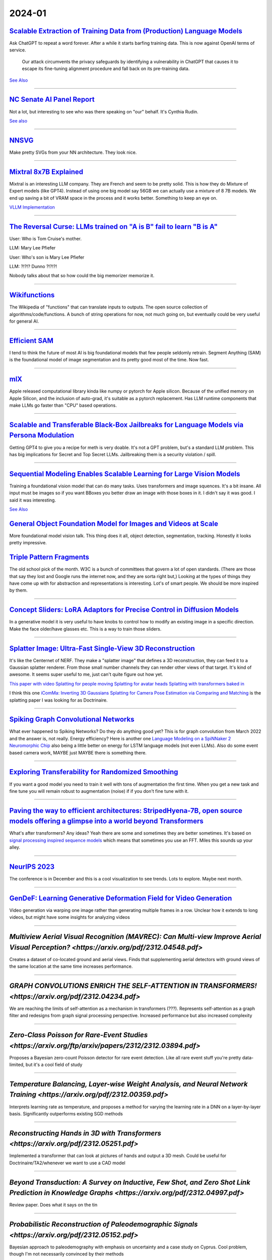 2024-01
=======

`Scalable Extraction of Training Data from (Production) Language Models <https://arxiv.org/abs/2311.17035>`_
~~~~~~~~~~~~~~~~~~~~~~~~~~~~~~~~~~~~~~~~~~~~~~~~~~~~~~~~~~~~~~~~~~~~~~~~~~~~~~~~~~~~~~~~~~~~~~~~~~~~~~~~~~~~~~~~~~~~~~~~~~~~~~~~

Ask ChatGPT to repeat a word forever. After a while it starts barfing training data.
This is now against OpenAI terms of service.

    Our attack circumvents the privacy safeguards by identifying a vulnerability in ChatGPT that causes it to escape its fine-tuning alignment procedure and fall back on its pre-training data.

`See Also <https://not-just-memorization.github.io/extracting-training-data-from-chatgpt.html>`_

------------


`NC Senate AI Panel Report <https://wraltechwire.com/2023/12/01/ai-safety-is-imperative-triangle-thought-leaders-talk-artificial-intelligence-with-senate-panel/>`_
~~~~~~~~~~~~~~~~~~~~~~~~~~~~~~~~~~~~~~~~~~~~~~~~~~~~~~~~~~~~~~~~~~~~~~~~~~~~~~~~~~~~~~~~~~~~~~~~~~~~~~~~~~~~~~~~~~~~~~~~~~~~~~~~~~~~~~~~~~~~~~~~~~~~~~~~~~~~~~~~~~~
Not a lot, but interesting to see who was there speaking on "our" behalf. It's Cynthia Rudin.

`See also <https://www.schumer.senate.gov/newsroom/press-releases/statements-from-the-seventh-bipartisan-senate-forum-on-artificial-intelligence>`_

------------

`NNSVG <https://alexlenail.me/NN-SVG/AlexNet.html>`_
~~~~~~~~~~~~~~~~~~~~~~~~~~~~~~~~~~~~~~~~~~~~~~~~~~~~
Make pretty SVGs from your NN architecture.
They look nice. 

------------


`Mixtral 8x7B Explained <https://huggingface.co/blog/moe>`_
~~~~~~~~~~~~~~~~~~~~~~~~~~~~~~~~~~~~~~~~~~~~~~~~~~~~~~~~~~~
Mixtral is an interesting LLM company. They are French and seem to be pretty solid. This is how they do Mixture of Expert models (like GPT4). Instead of using one big model say 56GB we can actually use a mixture of 8 7B models. We end up saving a bit of VRAM space in the process and it works better. Something to keep an eye on.

`VLLM Implementation <https://github.com/vllm-project/vllm/commit/b5f882cc98e2c9c6dde7357dbac2ec0c2c57d8cd>`_


------------


`The Reversal Curse: LLMs trained on "A is B" fail to learn "B is A" <https://arxiv.org/abs/2309.12288>`_
~~~~~~~~~~~~~~~~~~~~~~~~~~~~~~~~~~~~~~~~~~~~~~~~~~~~~~~~~~~~~~~~~~~~~~~~~~~~~~~~~~~~~~~~~~~~~~~~~~~~~~~~~
User: Who is Tom Cruise's mother.

LLM: Mary Lee Pfiefer


User: Who's son is Mary Lee Pfiefer

LLM: ?!?!? Dunno ?!?!?!

Nobody talks about that so how could the big memorizer memorize it.

------------


`Wikifunctions <https://www.wikifunctions.org/wiki/Wikifunctions:Main_Page>`_
~~~~~~~~~~~~~~~~~~~~~~~~~~~~~~~~~~~~~~~~~~~~~~~~~~~~~~~~~~~~~~~~~~~~~~~~~~~~~
The Wikipedia of "functions" that can translate inputs to outputs. The open source collection of algorithms/code/functions. A bunch of string operations for now, not much going on, but eventually could be very useful for general AI.

------------

`Efficient SAM <https://yformer.github.io/efficient-sam/>`_
~~~~~~~~~~~~~~~~~~~~~~~~~~~~~~~~~~~~~~~~~~~~~~~~~~~~~~~~~~~
I tend to think the future of most AI is big foundational models that few people seldomly retrain. Segment Anything (SAM) is the foundational model of image segmentation and its pretty good most of the time. Now fast.

------------

`mlX <https://ml-explore.github.io/mlx/build/html/index.html>`_
~~~~~~~~~~~~~~~~~~~~~~~~~~~~~~~~~~~~~~~~~~~~~~~~~~~~~~~~~~~~~~~
Apple released computational library kinda like numpy or pytorch for Apple silicon. Because of the unified memory on Apple Silicon, and the inclusion of auto-grad, it's suitable as a pytorch replacement. Has LLM runtime components that make LLMs go faster than "CPU" based operations.

------------


`Scalable and Transferable Black-Box Jailbreaks for Language Models via Persona Modulation <https://arxiv.org/abs/2311.03348>`_
~~~~~~~~~~~~~~~~~~~~~~~~~~~~~~~~~~~~~~~~~~~~~~~~~~~~~~~~~~~~~~~~~~~~~~~~~~~~~~~~~~~~~~~~~~~~~~~~~~~~~~~~~~~~~~~~~~~~~~~~~~~~~~~
Getting GPT4 to give you a recipe for meth is very doable. It's not a GPT problem, but's a standard LLM problem. This has big implications for Secret and Top Secret LLMs. Jailbreaking them is a security violation / spill.

------------

`Sequential Modeling Enables Scalable Learning for Large Vision Models <https://arxiv.org/abs/2312.00785>`_
~~~~~~~~~~~~~~~~~~~~~~~~~~~~~~~~~~~~~~~~~~~~~~~~~~~~~~~~~~~~~~~~~~~~~~~~~~~~~~~~~~~~~~~~~~~~~~~~~~~~~~~~~~~
Training a foundational vision model that can do many tasks. Uses transformers and image squences. It's a bit insane. All input must be images so if you want BBoxes you better draw an image with those boxes in it. I didn't say it was good. I said it was interesting.

`See Also <https://yutongbai.com/lvm.html>`_


`General Object Foundation Model for Images and Videos at Scale <https://arxiv.org/abs/2312.09158>`_
~~~~~~~~~~~~~~~~~~~~~~~~~~~~~~~~~~~~~~~~~~~~~~~~~~~~~~~~~~~~~~~~~~~~~~~~~~~~~~~~~~~~~~~~~~~~~~~~~~~~
More foundational model vision talk. This thing does it all, object detection, segmentation, tracking. Honestly it looks pretty impressive. 

`Triple Pattern Fragments <https://linkeddatafragments.org/specification/triple-pattern-fragments/>`_
~~~~~~~~~~~~~~~~~~~~~~~~~~~~~~~~~~~~~~~~~~~~~~~~~~~~~~~~~~~~~~~~~~~~~~~~~~~~~~~~~~~~~~~~~~~~~~~~~~~~~
The old school pick of the month. W3C is a bunch of committees that govern a lot of open standards. (There are those that say they lost and Google runs the internet now, and they are sorta right but,) Looking at the types of things they have come up with for abstraction and representations is interesting. Lot's of smart people. We should be more inspired by them.

------------

`Concept Sliders: LoRA Adaptors for Precise Control in Diffusion Models <https://sliders.baulab.info>`_
~~~~~~~~~~~~~~~~~~~~~~~~~~~~~~~~~~~~~~~~~~~~~~~~~~~~~~~~~~~~~~~~~~~~~~~~~~~~~~~~~~~~~~~~~~~~~~~~~~~~~~~
In a generative model it is very useful to have knobs to control how to modify an existing image in a specific direction. Make the face older/have glasses etc. This is a way to train those sliders.

------------


`Splatter Image: Ultra-Fast Single-View 3D Reconstruction <https://arxiv.org/abs/2312.13150>`_
~~~~~~~~~~~~~~~~~~~~~~~~~~~~~~~~~~~~~~~~~~~~~~~~~~~~~~~~~~~~~~~~~~~~~~~~~~~~~~~~~~~~~~~~~~~~~~

It's like the Centernet of NERF. They make a "splatter image" that defines a 3D reconstruction, they can feed it to a Gaussian splatter renderer. From those small number channels they can render other views of that target. It's kind of awesome. It seems super useful to me, just can't quite figure out how yet.

`This paper with video <https://szymanowiczs.github.io/splatter-image>`_
`Splatting for people moving <https://shunyuanzheng.github.io/GPS-Gaussian>`_
`Splatting for avatar heads <https://yuelangx.github.io/gaussianheadavatar/>`_
`Splatting with transformers baked in <https://arxiv.org/abs/2312.09147>`_

I think this one `iComMa: Inverting 3D Gaussians Splatting for Camera Pose Estimation via Comparing and Matching <https://arxiv.org/abs/2312.09031>`_ is the splatting paper I was looking for as Doctrinaire.

------------


`Spiking Graph Convolutional Networks <https://arxiv.org/abs/2205.02767>`_
~~~~~~~~~~~~~~~~~~~~~~~~~~~~~~~~~~~~~~~~~~~~~~~~~~~~~~~~~~~~~~~~~~~~~~~~~~
What ever happened to Spiking Networks? Do they do anything good yet? This is for graph convolution from March 2022 and the answer is, not really. Energy efficiency?
Here is another one `Language Modeling on a SpiNNaker 2 Neuromorphic Chip <https://arxiv.org/abs/2312.09084>`_ also being a little better on energy for LSTM language models (not even LLMs). Also do some event based camera work, MAYBE just MAYBE there is something there.

------------

`Exploring Transferability for Randomized Smoothing <https://arxiv.org/abs/2312.09020>`_
~~~~~~~~~~~~~~~~~~~~~~~~~~~~~~~~~~~~~~~~~~~~~~~~~~~~~~~~~~~~~~~~~~~~~~~~~~~~~~~~~~~~~~~~
If you want a good model you need to train it well with tons of augmentation the first time. When you get a new task and fine tune you will remain robust to augmentation (noise) if if you don't fine tune with it. 

------------


`Paving the way to efficient architectures: StripedHyena-7B, open source models offering a glimpse into a world beyond Transformers <https://www.together.ai/blog/stripedhyena-7b>`_
~~~~~~~~~~~~~~~~~~~~~~~~~~~~~~~~~~~~~~~~~~~~~~~~~~~~~~~~~~~~~~~~~~~~~~~~~~~~~~~~~~~~~~~~~~~~~~~~~~~~~~~~~~~~~~~~~~~~~~~~~~~~~~~~~~~~~~~~~~~~~~~~~~~~~~~~~~~~~~~~~~~~~~~~~~~~~~~~~~~~
What's after transformers? Any ideas? Yeah there are some and sometimes they are better sometimes. It's based on `signal processing inspired sequence models <https://hazyresearch.stanford.edu/blog/2023-06-08-hyena-safari>`_ which means that sometimes you use an FFT. Miles this sounds up your alley.

------------

`NeurIPS 2023 <https://neurips2023.vizhub.ai>`_
~~~~~~~~~~~~~~~~~~~~~~~~~~~~~~~~~~~~~~~~~~~~~~~
The conference is in December and this is a cool visualization to see trends. Lots to explore. Maybe next month.

------------

`GenDeF: Learning Generative Deformation Field for Video Generation <https://arxiv.org/pdf/2312.04561.pdf>`_
~~~~~~~~~~~~~~~~~~~~~~~~~~~~~~~~~~~~~~~~~~~~~~~~~~~~~~~~~~~~~~~~~~~~~~~~~~~~~~~~~~~~~~~~~~~~~~~~~~~~~~~~~~~~
Video generation via warping one image rather than generating multiple frames in a row.  Unclear how it extends to long videos, but might have some insights for analyzing videos

------------

`Multiview Aerial Visual Recognition (MAVREC): Can Multi-view Improve Aerial Visual Perception?  <https://arxiv.org/pdf/2312.04548.pdf>`
~~~~~~~~~~~~~~~~~~~~~~~~~~~~~~~~~~~~~~~~~~~~~~~~~~~~~~~~~~~~~~~~~~~~~~~~~~~~~~~~~~~~~~~~~~~~~~~~~~~~~~~~~~~~~~~~~~~~~~~~~~~~~~~~~~~~~~~~
Creates a dataset of co-located ground and aerial views.  Finds that supplementing aerial detectors with ground views of the same location at the same time increases performance.  

------------

`GRAPH CONVOLUTIONS ENRICH THE SELF-ATTENTION IN TRANSFORMERS! <https://arxiv.org/pdf/2312.04234.pdf>`
~~~~~~~~~~~~~~~~~~~~~~~~~~~~~~~~~~~~~~~~~~~~~~~~~~~~~~~~~~~~~~~~~~~~~~~~~~~~~~~~~~~~~~~~~~~~~~~~~~~~~~
We are reaching the limits of self-attention as a mechanism in transformers (???).  Represents self-attention as a graph filter and redesigns from graph signal processing perspective.  Increased performance but also increased complexity

------------

`Zero-Class Poisson for Rare-Event Studies <https://arxiv.org/ftp/arxiv/papers/2312/2312.03894.pdf>`
~~~~~~~~~~~~~~~~~~~~~~~~~~~~~~~~~~~~~~~~~~~~~~~~~~~~~~~~~~~~~~~~~~~~~~~~~~~~~~~~~~~~~~~~~~~~~~~~~~~~
Proposes a Bayesian zero-count Poisson detector for rare event detection.  Like all rare event stuff you're pretty data-limited, but it's a cool field of study

------------

`Temperature Balancing, Layer-wise Weight Analysis, and Neural Network Training <https://arxiv.org/pdf/2312.00359.pdf>`
~~~~~~~~~~~~~~~~~~~~~~~~~~~~~~~~~~~~~~~~~~~~~~~~~~~~~~~~~~~~~~~~~~~~~~~~~~~~~~~~~~~~~~~~~~~~~~~~~~~~~~~~~~~~~~~~~~~~~~~
Interprets learning rate as temperature, and proposes a method for varying the learning rate in a DNN on a layer-by-layer basis.  Significantly outperforms existing SGD methods

------------

`Reconstructing Hands in 3D with Transformers <https://arxiv.org/pdf/2312.05251.pdf>`
~~~~~~~~~~~~~~~~~~~~~~~~~~~~~~~~~~~~~~~~~~~~~~~~~~~~~~~~~~~~~~~~~~~~~~~~~~~~~~~~~~~~~
Implemented a transformer that can look at pictures of hands and output a 3D mesh.  Could be useful for Doctrinaire/TA2/whenever we want to use a CAD model

------------

`Beyond Transduction: A Survey on Inductive, Few Shot, and Zero Shot Link Prediction in Knowledge Graphs <https://arxiv.org/pdf/2312.04997.pdf>`
~~~~~~~~~~~~~~~~~~~~~~~~~~~~~~~~~~~~~~~~~~~~~~~~~~~~~~~~~~~~~~~~~~~~~~~~~~~~~~~~~~~~~~~~~~~~~~~~~~~~~~~~~~~~~~~~~~~~~~~~~~~~~~~~~~~~~~~~~~~~~~~~~
Review paper.  Does what it says on the tin

------------

`Probabilistic Reconstruction of Paleodemographic Signals <https://arxiv.org/pdf/2312.05152.pdf>`
~~~~~~~~~~~~~~~~~~~~~~~~~~~~~~~~~~~~~~~~~~~~~~~~~~~~~~~~~~~~~~~~~~~~~~~~~~~~~~~~~~~~~~~~~~~~~~~~~
Bayesian approach to paleodemography with emphasis on uncertainty and a case study on Cyprus.  Cool problem, though I'm not necessarily convinced by their methods

------------

`Understanding the Detrimental Class-level Effects of Data Augmentation <https://openreview.net/forum?id=dQkeoGnn68>`
~~~~~~~~~~~~~~~~~~~~~~~~~~~~~~~~~~~~~~~~~~~~~~~~~~~~~~~~~~~~~~~~~~~~~~~~~~~~~~~~~~~~~~~~~~~~~~~~~~~~~~~~~~~~~~~~~~~~~
ICML.  Analyzes how data augmentation can hurt individual class-level accuracy while improving average class level accuracy.  Data augmentation creates overlap between data distributions associated with different classes

------------

`QuickQuakeBuildings: Post-earthquake SAR-Optical Dataset for Quick Damaged-building Detection <https://arxiv.org/pdf/2312.06587.pdf>`
~~~~~~~~~~~~~~~~~~~~~~~~~~~~~~~~~~~~~~~~~~~~~~~~~~~~~~~~~~~~~~~~~~~~~~~~~~~~~~~~~~~~~~~~~~~~~~~~~~~~~~~~~~~~~~~~~~~~~~~~~~~~~~~~~~~~~~
Uses satellite/high-altitude SAR dataset to assess which buildings were damaged by earthquakes.  Combination of binary classification and anomaly detection.

------------

`The Machine Learning Control Method for Counterfactual Forecasting <https://arxiv.org/pdf/2312.05858.pdf>`
~~~~~~~~~~~~~~~~~~~~~~~~~~~~~~~~~~~~~~~~~~~~~~~~~~~~~~~~~~~~~~~~~~~~~~~~~~~~~~~~~~~~~~~~~~~~~~~~~~~~~~~~~~~
Interesting approach to causal problems.  Learns trend before treatment using ML methods (regression trees?) and forecasts the counterfactual, what would happen to patients in the absence of treatment.  This allows estimation of treatment effects.  

------------

`Benchmarking Deep Learning Classifiers for SAR Automatic Target Recognition <https://arxiv.org/pdf/2312.06940.pdf>`
~~~~~~~~~~~~~~~~~~~~~~~~~~~~~~~~~~~~~~~~~~~~~~~~~~~~~~~~~~~~~~~~~~~~~~~~~~~~~~~~~~~~~~~~~~~~~~~~~~~~~~~~~~~~~~~~~~~~
Coauthors from DEVCOM Army Research Lab - might give us insight about what they want.  They analyze SAR classifiers for classification accuracy, runtime performance in terms of inference throughput, and analytical performance in terms of number of parameters, number of layers, model size and number of operations.  No single model rules them all

------------

`Deep Internal Learning: Deep Learning from a Single Input <https://arxiv.org/pdf/2312.07425.pdf>`
~~~~~~~~~~~~~~~~~~~~~~~~~~~~~~~~~~~~~~~~~~~~~~~~~~~~~~~~~~~~~~~~~~~~~~~~~~~~~~~~~~~~~~~~~~~~~~~~~~
Review paper.  Covers methods for doing deep internal learning - training a model from a very small amount of inputs - with a focus on CV

------------

`Can a Transformer Represent a Kalman Filter? <https://arxiv.org/pdf/2312.06937.pdf>`
~~~~~~~~~~~~~~~~~~~~~~~~~~~~~~~~~~~~~~~~~~~~~~~~~~~~~~~~~~~~~~~~~~~~~~~~~~~~~~~~~~~~~
Yes.  Short paper, focusses on theory - no experiments/implementation.  Also, they left the AISTATs instruction blurb in at the end…

------------

`WIT-UAS: A Wildland-fire Infrared Thermal Dataset to Detect Crew Assets From Aerial Views <https://arxiv.org/pdf/2312.09159.pdf>`
~~~~~~~~~~~~~~~~~~~~~~~~~~~~~~~~~~~~~~~~~~~~~~~~~~~~~~~~~~~~~~~~~~~~~~~~~~~~~~~~~~~~~~~~~~~~~~~~~~~~~~~~~~~~~~~~~~~~~~~~~~~~~~~~~~
New LWIR overhead aerial dataset. Probably more useful for UAS than TA2, but might be useful if we ever want to do IR capabilities

------------

`NestE: Modeling Nested Relational Structures for Knowledge Graph Reasoning <https://arxiv.org/pdf/2312.09219.pdf>`
~~~~~~~~~~~~~~~~~~~~~~~~~~~~~~~~~~~~~~~~~~~~~~~~~~~~~~~~~~~~~~~~~~~~~~~~~~~~~~~~~~~~~~~~~~~~~~~~~~~~~~~~~~~~~~~~~~~
Extends knowledge graph methods to nested triples or triples of triples: "(e.g., ((BarackObama, holds position, President), succeed by, (DonaldTrump, holds position, President)))"

------------

`Auto MC-Reward: Automated Dense Reward Design with Large Language Models for Minecraft <https://arxiv.org/pdf/2312.09238.pdf>`
~~~~~~~~~~~~~~~~~~~~~~~~~~~~~~~~~~~~~~~~~~~~~~~~~~~~~~~~~~~~~~~~~~~~~~~~~~~~~~~~~~~~~~~~~~~~~~~~~~~~~~~~~~~~~~~~~~~~~~~~~~~~~~~
Uses LLMs to make design dense rewards in Minecraft to make it easier to train AI

------------

`Vision-Language Models as a Source of Rewards <https://arxiv.org/pdf/2312.09187.pdf>`
~~~~~~~~~~~~~~~~~~~~~~~~~~~~~~~~~~~~~~~~~~~~~~~~~~~~~~~~~~~~~~~~~~~~~~~~~~~~~~~~~~~~~~
Deepmind.  Uses vision-language models (CLIP family) to generate dense rewards for use in training reinforcement learning type things

------------

`Using Surprise Index for Competency Assessment in Autonomous Decision-Making <https://arxiv.org/pdf/2312.09033.pdf>`
~~~~~~~~~~~~~~~~~~~~~~~~~~~~~~~~~~~~~~~~~~~~~~~~~~~~~~~~~~~~~~~~~~~~~~~~~~~~~~~~~~~~~~~~~~~~~~~~~~~~~~~~~~~~~~~~~~~~~
Proposes a surprise index to evaluate how autonomous AI makes decisions and evaluates on space-maneuvers.  

------------

`SAT-Based Algorithms for Regular Graph Pattern Matching <https://arxiv.org/pdf/2312.09995.pdf>`
~~~~~~~~~~~~~~~~~~~~~~~~~~~~~~~~~~~~~~~~~~~~~~~~~~~~~~~~~~~~~~~~~~~~~~~~~~~~~~~~~~~~~~~~~~~~~~~~
Proposes ReGaPs (regular graph patterns) to do better graph matching - isomorphisms, approximations, subsets, etc, as well as Boolean satisfiability (SAT) encoding, and a simplification technique

------------

`Modeling and Predicting Epidemic Spread: A Gaussian Process Regression Approach <https://arxiv.org/pdf/2312.09384.pdf>`
~~~~~~~~~~~~~~~~~~~~~~~~~~~~~~~~~~~~~~~~~~~~~~~~~~~~~~~~~~~~~~~~~~~~~~~~~~~~~~~~~~~~~~~~~~~~~~~~~~~~~~~~~~~~~~~~~~~~~~~~
Proposes a Gaussian Process Regression model for epidemic analysis.  Derives new measures of uncertainty which make more sense than traditional measures

------------

`Are Emergent Abilities of Large Language Models a Mirage? <https://arxiv.org/pdf/2304.15004.pdf>`
~~~~~~~~~~~~~~~~~~~~~~~~~~~~~~~~~~~~~~~~~~~~~~~~~~~~~~~~~~~~~~~~~~~~~~~~~~~~~~~~~~~~~~~~~~~~~~~~
Best in show at NeurIPS?  Argues that emergent behavior (as model scale increases) is just due to choice of metric rather than any underlying behavior.

------------

`Human mobility is well described by closed-form gravity-like models learned automatically from data <https://arxiv.org/pdf/2312.11281.pdf>`
~~~~~~~~~~~~~~~~~~~~~~~~~~~~~~~~~~~~~~~~~~~~~~~~~~~~~~~~~~~~~~~~~~~~~~~~~~~~~~~~~~~~~~~~~~~~~~~~~~~~~~~~~~~~~~~~~~~~~~~~~~~~~~~~~~~~~~~~~~~~
Simple, gravity-like machine learning models better describe human mobility than either gravity models or deep learning models

------------

`Do Bayesian Neural Networks Weapon System Improve Predictive Maintenance? <https://arxiv.org/ftp/arxiv/papers/2312/2312.10494.pdf>`
~~~~~~~~~~~~~~~~~~~~~~~~~~~~~~~~~~~~~~~~~~~~~~~~~~~~~~~~~~~~~~~~~~~~~~~~~~~~~~~~~~~~~~~~~~~~~~~~~~~~~~~~~~~~~~~~~~~~~~~~~~~~~~~~~~~~
Naval Surface Warfare Center.  Use Bayesian Neural Nets to estimate time to failure for highly reliable weapons systems. 

------------

`MineObserver 2.0: A Deep Learning & In-Game Framework for Assessing Natural Language Descriptions of Minecraft Imagery <https://arxiv.org/pdf/2312.11761.pdf>`
~~~~~~~~~~~~~~~~~~~~~~~~~~~~~~~~~~~~~~~~~~~~~~~~~~~~~~~~~~~~~~~~~~~~~~~~~~~~~~~~~~~~~~~~~~~~~~~~~~~~~~~~~~~~~~~~~~~~~~~~~~~~~~~~~~~~~~~~~~~~~~~~~~~~~~~~~~~~~~~
Minecraft for learning.  Proposes a method for grading natural language descriptions of a Minecraft screenshot

------------

`Large Language Models Play StarCraft II: Benchmarks and A Chain of Summarization Approach <https://arxiv.org/pdf/2312.11865.pdf>`
~~~~~~~~~~~~~~~~~~~~~~~~~~~~~~~~~~~~~~~~~~~~~~~~~~~~~~~~~~~~~~~~~~~~~~~~~~~~~~~~~~~~~~~~~~~~~~~~~~~~~~~~~~~~~~~~~~~~~~~~~~~~~~~~~~
LLMs play SC2.  Has an SC2 to text to Chain of Summarization pipeline for developing strategies and allowing the LLM to interact

------------

`Estimation of individual causal effects in network setup for multiple treatments <https://arxiv.org/pdf/2312.11573.pdf>`
~~~~~~~~~~~~~~~~~~~~~~~~~~~~~~~~~~~~~~~~~~~~~~~~~~~~~~~~~~~~~~~~~~~~~~~~~~~~~~~~~~~~~~~~~~~~~~~~~~~~~~~~~~~~~~~~~~~~~~~~~
Uses graph convolutional networks to estimate individual treatment effects in network meta analysis settings with observational data

------------

`A Bayesian Spatial Model to Correct Under-Reporting in Urban Crowdsourcing <https://arxiv.org/pdf/2312.11754.pdf>`
~~~~~~~~~~~~~~~~~~~~~~~~~~~~~~~~~~~~~~~~~~~~~~~~~~~~~~~~~~~~~~~~~~~~~~~~~~~~~~~~~~~~~~~~~~~~~~~~~~~~~~~~~~~~~~~~~~~
Uses a Bayesian model to account for underreporting in storm-induced flooding reports, using data from across multiple storms.  Outperforms baseline models

------------

`A MATHEMATICAL PERSPECTIVE ON TRANSFORMERS <https://arxiv.org/pdf/2312.10794.pdf>`
~~~~~~~~~~~~~~~~~~~~~~~~~~~~~~~~~~~~~~~~~~~~~~~~~~~~~~~~~~~~~~~~~~~~~~~~~~~~~~~~~~~
New mathematical perspective on transformers: "based on their interpretation as interacting particle systems, which reveals that clusters emerge in long time."

------------

`Scaling Opponent Shaping to High Dimensional Games <https://arxiv.org/pdf/2312.12568.pdf>`
~~~~~~~~~~~~~~~~~~~~~~~~~~~~~~~~~~~~~~~~~~~~~~~~~~~~~~~~~~~~~~~~~~~~~~~~~~~~~~~~~~~~~~~~~~~
Proposes a method for shaping your opponents' behaviors in multi-agent games to get to better outcomes for everyone

------------

`LLM in a flash: Efficient Large Language Model Inference with Limited Memory <https://arxiv.org/pdf/2312.11514.pdf>`
~~~~~~~~~~~~~~~~~~~~~~~~~~~~~~~~~~~~~~~~~~~~~~~~~~~~~~~~~~~~~~~~~~~~~~~~~~~~~~~~~~~~~~~~~~~~~~~~~~~~~~~~~~~~~~~~~~~~~
Apple.  Extremely computationally efficient LLMs


